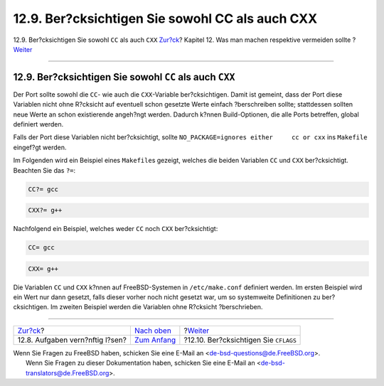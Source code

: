 ================================================
12.9. Ber?cksichtigen Sie sowohl CC als auch CXX
================================================

.. raw:: html

   <div class="navheader">

12.9. Ber?cksichtigen Sie sowohl ``CC`` als auch ``CXX``
`Zur?ck <dads-rational.html>`__?
Kapitel 12. Was man machen respektive vermeiden sollte
?\ `Weiter <dads-cflags.html>`__

--------------

.. raw:: html

   </div>

.. raw:: html

   <div class="sect1">

.. raw:: html

   <div class="titlepage" xmlns="">

.. raw:: html

   <div>

.. raw:: html

   <div>

12.9. Ber?cksichtigen Sie sowohl ``CC`` als auch ``CXX``
--------------------------------------------------------

.. raw:: html

   </div>

.. raw:: html

   </div>

.. raw:: html

   </div>

Der Port sollte sowohl die ``CC``- wie auch die ``CXX``-Variable
ber?cksichtigen. Damit ist gemeint, dass der Port diese Variablen nicht
ohne R?cksicht auf eventuell schon gesetzte Werte einfach ?berschreiben
sollte; stattdessen sollten neue Werte an schon existierende angeh?ngt
werden. Dadurch k?nnen Build-Optionen, die alle Ports betreffen, global
definiert werden.

Falls der Port diese Variablen nicht ber?cksichtigt, sollte
``NO_PACKAGE=ignores either     cc or cxx`` ins ``Makefile`` eingef?gt
werden.

Im Folgenden wird ein Beispiel eines ``Makefile``\ s gezeigt, welches
die beiden Variablen ``CC`` und ``CXX`` ber?cksichtigt. Beachten Sie das
``?=``:

.. code:: programlisting

    CC?= gcc

.. code:: programlisting

    CXX?= g++

Nachfolgend ein Beispiel, welches weder ``CC`` noch ``CXX``
ber?cksichtigt:

.. code:: programlisting

    CC= gcc

.. code:: programlisting

    CXX= g++

Die Variablen ``CC`` und ``CXX`` k?nnen auf FreeBSD-Systemen in
``/etc/make.conf`` definiert werden. Im ersten Beispiel wird ein Wert
nur dann gesetzt, falls dieser vorher noch nicht gesetzt war, um so
systemweite Definitionen zu ber?cksichtigen. Im zweiten Beispiel werden
die Variablen ohne R?cksicht ?berschrieben.

.. raw:: html

   </div>

.. raw:: html

   <div class="navfooter">

--------------

+------------------------------------+-------------------------------------+------------------------------------------+
| `Zur?ck <dads-rational.html>`__?   | `Nach oben <porting-dads.html>`__   | ?\ `Weiter <dads-cflags.html>`__         |
+------------------------------------+-------------------------------------+------------------------------------------+
| 12.8. Aufgaben vern?nftig l?sen?   | `Zum Anfang <index.html>`__         | ?12.10. Ber?cksichtigen Sie ``CFLAGS``   |
+------------------------------------+-------------------------------------+------------------------------------------+

.. raw:: html

   </div>

| Wenn Sie Fragen zu FreeBSD haben, schicken Sie eine E-Mail an
  <de-bsd-questions@de.FreeBSD.org\ >.
|  Wenn Sie Fragen zu dieser Dokumentation haben, schicken Sie eine
  E-Mail an <de-bsd-translators@de.FreeBSD.org\ >.
